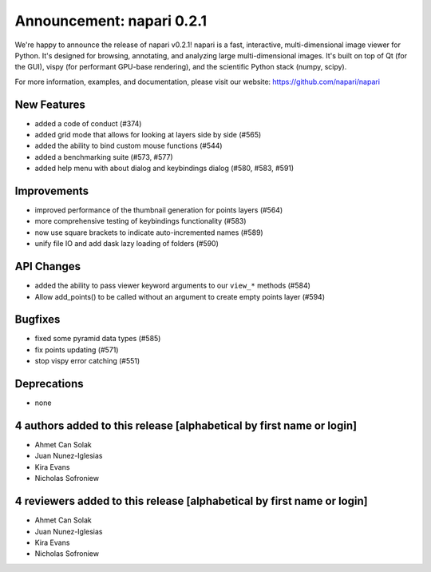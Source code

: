 Announcement: napari 0.2.1
==========================

We're happy to announce the release of napari v0.2.1!
napari is a fast, interactive, multi-dimensional image viewer for Python.
It's designed for browsing, annotating, and analyzing large multi-dimensional
images. It's built on top of Qt (for the GUI), vispy (for performant GPU-base
rendering), and the scientific Python stack (numpy, scipy).


For more information, examples, and documentation, please visit our website:
https://github.com/napari/napari


New Features
------------
- added a code of conduct (#374)
- added grid mode that allows for looking at layers side by side (#565)
- added the ability to bind custom mouse functions (#544)
- added a benchmarking suite (#573, #577)
- added help menu with about dialog and keybindings dialog (#580, #583, #591)


Improvements
------------
- improved performance of the thumbnail generation for points layers (#564)
- more comprehensive testing of keybindings functionality (#583)
- now use square brackets to indicate auto-incremented names (#589)
- unify file IO and add dask lazy loading of folders (#590)


API Changes
-----------
- added the ability to pass viewer keyword arguments to our ``view_*`` methods (#584)
- Allow add_points() to be called without an argument to create empty points layer (#594)


Bugfixes
--------
- fixed some pyramid data types (#585)
- fix points updating (#571)
- stop vispy error catching (#551)


Deprecations
------------
- none


4 authors added to this release [alphabetical by first name or login]
---------------------------------------------------------------------
- Ahmet Can Solak
- Juan Nunez-Iglesias
- Kira Evans
- Nicholas Sofroniew


4 reviewers added to this release [alphabetical by first name or login]
-----------------------------------------------------------------------
- Ahmet Can Solak
- Juan Nunez-Iglesias
- Kira Evans
- Nicholas Sofroniew

